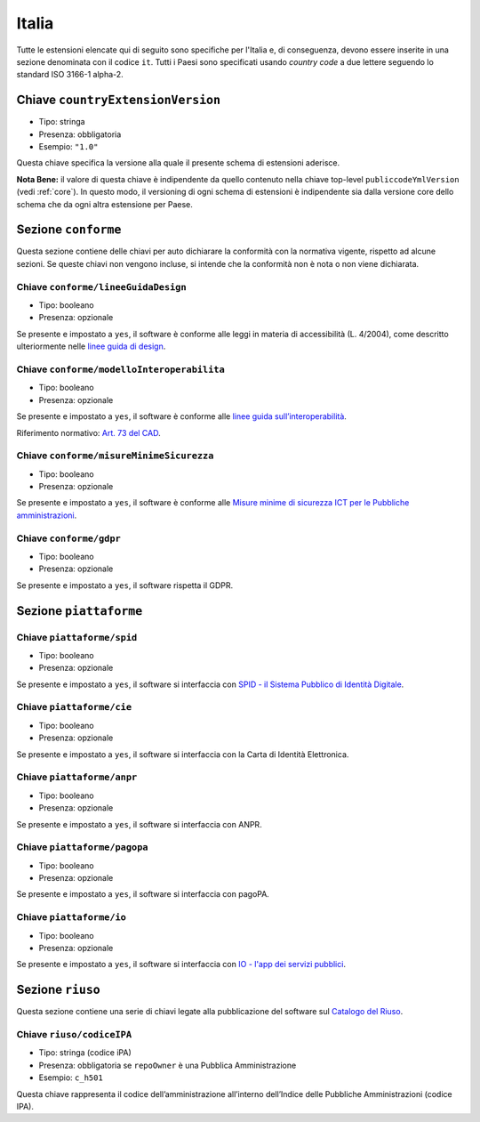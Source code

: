 .. _italian-extensions:

Italia
------

Tutte le estensioni elencate qui di seguito sono specifiche per l'Italia e, di
conseguenza, devono essere inserite in una sezione denominata con il codice
``it``. Tutti i Paesi sono specificati usando *country code* a due lettere
seguendo lo standard ISO 3166-1 alpha-2.


Chiave ``countryExtensionVersion``
~~~~~~~~~~~~~~~~~~~~~~~~~~~~~~~~~~

-  Tipo: stringa
-  Presenza: obbligatoria
-  Esempio: ``"1.0"``

Questa chiave specifica la versione alla quale il presente schema di estensioni
aderisce.

**Nota Bene:** il valore di questa chiave è indipendente da quello contenuto nella
chiave top-level ``publiccodeYmlVersion`` (vedi :ref:`core`). In questo modo,
il versioning di ogni schema di estensioni è indipendente sia dalla versione
core dello schema che da ogni altra estensione per Paese.

Sezione ``conforme``
~~~~~~~~~~~~~~~~~~~~

Questa sezione contiene delle chiavi per auto dichiarare la conformità
con la normativa vigente, rispetto ad alcune sezioni.
Se queste chiavi non vengono incluse, si intende che la conformità non è nota
o non viene dichiarata.

Chiave ``conforme/lineeGuidaDesign``
''''''''''''''''''''''''''''''''''''

-  Tipo: booleano
-  Presenza: opzionale

Se presente e impostato a ``yes``, il software è conforme alle leggi in
materia di accessibilità (L. 4/2004), come descritto ulteriormente nelle
`linee guida di
design <https://docs.italia.it/italia/designers-italia/design-linee-guida-docs>`__.

Chiave ``conforme/modelloInteroperabilita``
'''''''''''''''''''''''''''''''''''''''''''

-  Tipo: booleano
-  Presenza: opzionale

Se presente e impostato a ``yes``, il software è conforme alle `linee
guida
sull’interoperabilità <https://docs.italia.it/italia/piano-triennale-ict/lg-modellointeroperabilita-docs>`__.

Riferimento normativo: `Art. 73 del
CAD <https://docs.italia.it/italia/piano-triennale-ict/codice-amministrazione-digitale-docs/it/v2017-12-13/_rst/capo8_art73.html>`__.

Chiave ``conforme/misureMinimeSicurezza``
'''''''''''''''''''''''''''''''''''''''''

-  Tipo: booleano
-  Presenza: opzionale

Se presente e impostato a ``yes``, il software è conforme alle `Misure
minime di sicurezza ICT per le Pubbliche
amministrazioni <http://www.agid.gov.it/sites/default/files/documentazione/misure_minime_di_sicurezza_v.1.0.pdf>`__.

Chiave ``conforme/gdpr``
''''''''''''''''''''''''

-  Tipo: booleano
-  Presenza: opzionale

Se presente e impostato a ``yes``, il software rispetta il GDPR.

Sezione ``piattaforme``
~~~~~~~~~~~~~~~~~~~~~~~

Chiave ``piattaforme/spid``
'''''''''''''''''''''''''''

-  Tipo: booleano
-  Presenza: opzionale

Se presente e impostato a ``yes``, il software si interfaccia con `SPID
- il Sistema Pubblico di Identità
Digitale <https://developers.italia.it/it/spid>`__.

Chiave ``piattaforme/cie``
''''''''''''''''''''''''''

-  Tipo: booleano
-  Presenza: opzionale

Se presente e impostato a ``yes``, il software si interfaccia con la
Carta di Identità Elettronica.

Chiave ``piattaforme/anpr``
'''''''''''''''''''''''''''

-  Tipo: booleano
-  Presenza: opzionale

Se presente e impostato a ``yes``, il software si interfaccia con ANPR.

Chiave ``piattaforme/pagopa``
'''''''''''''''''''''''''''''

-  Tipo: booleano
-  Presenza: opzionale

Se presente e impostato a ``yes``, il software si interfaccia con
pagoPA.

Chiave ``piattaforme/io``
'''''''''''''''''''''''''''

-  Tipo: booleano
-  Presenza: opzionale

Se presente e impostato a ``yes``, il software si interfaccia con `IO - l'app dei servizi pubblici <https://io.italia.it/>`__.

Sezione ``riuso``
~~~~~~~~~~~~~~~~~

Questa sezione contiene una serie di chiavi legate alla pubblicazione
del software sul `Catalogo del Riuso <https://developers.italia.it>`__.

Chiave ``riuso/codiceIPA``
''''''''''''''''''''''''''

-  Tipo: stringa (codice iPA)
-  Presenza: obbligatoria se ``repoOwner`` è una Pubblica
   Amministrazione
-  Esempio: ``c_h501``

Questa chiave rappresenta il codice dell’amministrazione all’interno
dell’Indice delle Pubbliche Amministrazioni (codice IPA).
